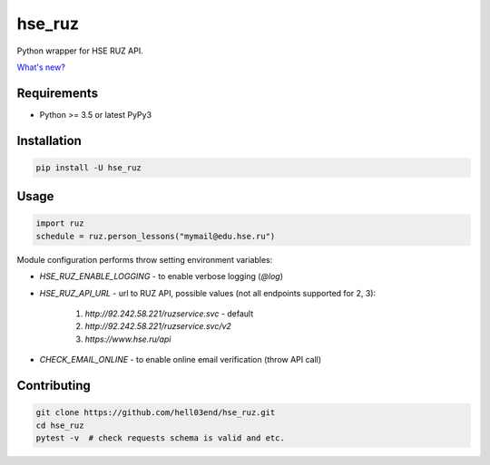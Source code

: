 hse_ruz
=======

.. image:: https://travis-ci.org/hell03end/hse_ruz.svg?branch=master
    :target: https://travis-ci.org/hell03end/hse_ruz
.. image:: https://badge.fury.io/py/hse_ruz.svg
    :target: https://badge.fury.io/py/hse_ruz

Python wrapper for HSE RUZ API.

`What's new?`__

__ https://github.com/hell03end/hse_ruz/wiki/Changelog


Requirements
------------

* Python >= 3.5 or latest PyPy3


Installation
------------

.. code-block:: bash

    pip install -U hse_ruz


Usage
-----

.. code-block:: python

    import ruz
    schedule = ruz.person_lessons("mymail@edu.hse.ru")

Module configuration performs throw setting environment variables:

* `HSE_RUZ_ENABLE_LOGGING` - to enable verbose logging (`@log`)
* `HSE_RUZ_API_URL` - url to RUZ API, possible values (not all endpoints supported for 2, 3):

    1. `http://92.242.58.221/ruzservice.svc` - default
    2. `http://92.242.58.221/ruzservice.svc/v2`
    3. `https://www.hse.ru/api`

* `CHECK_EMAIL_ONLINE` - to enable online email verification (throw API call)


Contributing
------------

.. code-block:: bash

    git clone https://github.com/hell03end/hse_ruz.git
    cd hse_ruz
    pytest -v  # check requests schema is valid and etc.
